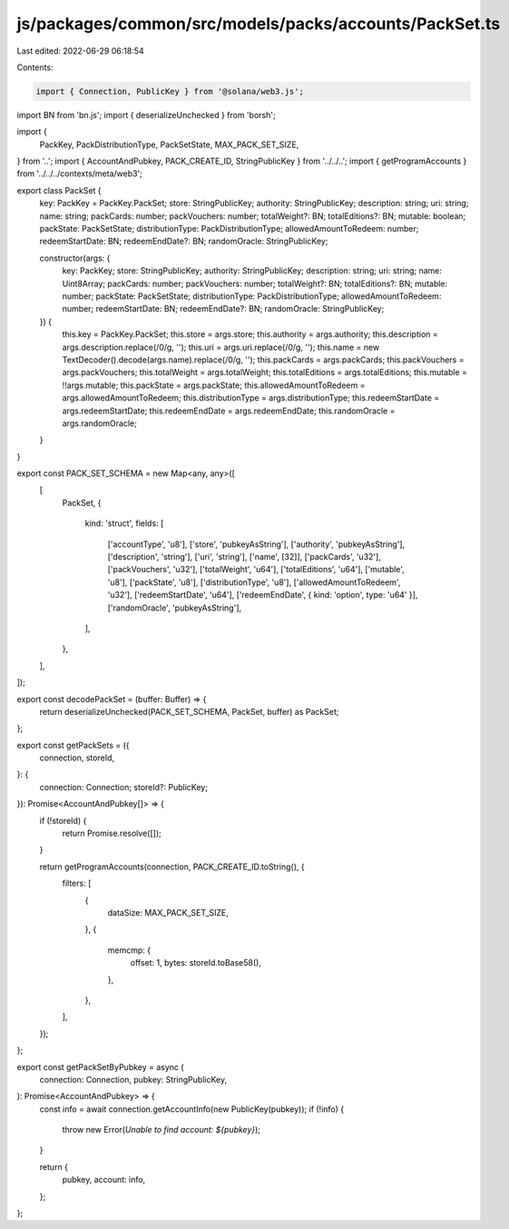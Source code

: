 js/packages/common/src/models/packs/accounts/PackSet.ts
=======================================================

Last edited: 2022-06-29 06:18:54

Contents:

.. code-block:: ts

    import { Connection, PublicKey } from '@solana/web3.js';
import BN from 'bn.js';
import { deserializeUnchecked } from 'borsh';

import {
  PackKey,
  PackDistributionType,
  PackSetState,
  MAX_PACK_SET_SIZE,
} from '..';
import { AccountAndPubkey, PACK_CREATE_ID, StringPublicKey } from '../../..';
import { getProgramAccounts } from '../../../contexts/meta/web3';

export class PackSet {
  key: PackKey = PackKey.PackSet;
  store: StringPublicKey;
  authority: StringPublicKey;
  description: string;
  uri: string;
  name: string;
  packCards: number;
  packVouchers: number;
  totalWeight?: BN;
  totalEditions?: BN;
  mutable: boolean;
  packState: PackSetState;
  distributionType: PackDistributionType;
  allowedAmountToRedeem: number;
  redeemStartDate: BN;
  redeemEndDate?: BN;
  randomOracle: StringPublicKey;

  constructor(args: {
    key: PackKey;
    store: StringPublicKey;
    authority: StringPublicKey;
    description: string;
    uri: string;
    name: Uint8Array;
    packCards: number;
    packVouchers: number;
    totalWeight?: BN;
    totalEditions?: BN;
    mutable: number;
    packState: PackSetState;
    distributionType: PackDistributionType;
    allowedAmountToRedeem: number;
    redeemStartDate: BN;
    redeemEndDate?: BN;
    randomOracle: StringPublicKey;
  }) {
    this.key = PackKey.PackSet;
    this.store = args.store;
    this.authority = args.authority;
    this.description = args.description.replace(/\0/g, '');
    this.uri = args.uri.replace(/\0/g, '');
    this.name = new TextDecoder().decode(args.name).replace(/\0/g, '');
    this.packCards = args.packCards;
    this.packVouchers = args.packVouchers;
    this.totalWeight = args.totalWeight;
    this.totalEditions = args.totalEditions;
    this.mutable = !!args.mutable;
    this.packState = args.packState;
    this.allowedAmountToRedeem = args.allowedAmountToRedeem;
    this.distributionType = args.distributionType;
    this.redeemStartDate = args.redeemStartDate;
    this.redeemEndDate = args.redeemEndDate;
    this.randomOracle = args.randomOracle;
  }
}

export const PACK_SET_SCHEMA = new Map<any, any>([
  [
    PackSet,
    {
      kind: 'struct',
      fields: [
        ['accountType', 'u8'],
        ['store', 'pubkeyAsString'],
        ['authority', 'pubkeyAsString'],
        ['description', 'string'],
        ['uri', 'string'],
        ['name', [32]],
        ['packCards', 'u32'],
        ['packVouchers', 'u32'],
        ['totalWeight', 'u64'],
        ['totalEditions', 'u64'],
        ['mutable', 'u8'],
        ['packState', 'u8'],
        ['distributionType', 'u8'],
        ['allowedAmountToRedeem', 'u32'],
        ['redeemStartDate', 'u64'],
        ['redeemEndDate', { kind: 'option', type: 'u64' }],
        ['randomOracle', 'pubkeyAsString'],
      ],
    },
  ],
]);

export const decodePackSet = (buffer: Buffer) => {
  return deserializeUnchecked(PACK_SET_SCHEMA, PackSet, buffer) as PackSet;
};

export const getPackSets = ({
  connection,
  storeId,
}: {
  connection: Connection;
  storeId?: PublicKey;
}): Promise<AccountAndPubkey[]> => {
  if (!storeId) {
    return Promise.resolve([]);
  }

  return getProgramAccounts(connection, PACK_CREATE_ID.toString(), {
    filters: [
      {
        dataSize: MAX_PACK_SET_SIZE,
      },
      {
        memcmp: {
          offset: 1,
          bytes: storeId.toBase58(),
        },
      },
    ],
  });
};

export const getPackSetByPubkey = async (
  connection: Connection,
  pubkey: StringPublicKey,
): Promise<AccountAndPubkey> => {
  const info = await connection.getAccountInfo(new PublicKey(pubkey));
  if (!info) {
    throw new Error(`Unable to find account: ${pubkey}`);
  }

  return {
    pubkey,
    account: info,
  };
};


